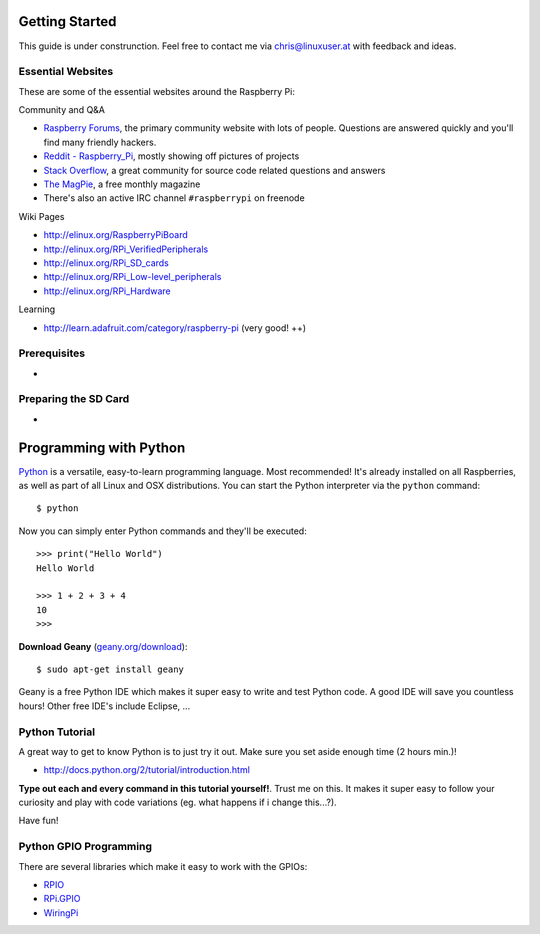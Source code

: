 Getting Started
===============

This guide is under construnction. Feel free to contact me via chris@linuxuser.at with feedback and ideas.


Essential Websites
------------------

These are some of the essential websites around the Raspberry Pi:

Community and Q&A

* `Raspberry Forums <http://www.raspberrypi.org/phpBB3>`_, the primary community website with lots of people.
  Questions are answered quickly and you'll find many friendly hackers.
* `Reddit - Raspberry_Pi <http://www.reddit.com/r/raspberry_pi/>`_, mostly showing off pictures of projects
* `Stack Overflow <http://stackoverflow.com/questions/tagged/raspberry-pi>`_, a great community for source code related questions and answers
* `The MagPie <http://www.themagpi.com/>`_, a free monthly magazine
* There's also an active IRC channel ``#raspberrypi`` on freenode

Wiki Pages

* http://elinux.org/RaspberryPiBoard
* http://elinux.org/RPi_VerifiedPeripherals
* http://elinux.org/RPi_SD_cards
* http://elinux.org/RPi_Low-level_peripherals
* http://elinux.org/RPi_Hardware

Learning

* http://learn.adafruit.com/category/raspberry-pi (very good! ++)



Prerequisites
-------------

-


Preparing the SD Card
---------------------

-


Programming with Python
=======================

`Python <http://www.python.org>`_ is a versatile, easy-to-learn programming language. Most recommended! It's already installed on
all Raspberries, as well as part of all Linux and OSX distributions. You can start the Python interpreter via the ``python`` command::

    $ python

Now you can simply enter Python commands and they'll be executed::

    >>> print("Hello World")
    Hello World

    >>> 1 + 2 + 3 + 4
    10
    >>> 

**Download Geany** (`geany.org/download <http://www.geany.org/Download/Releases>`_)::

    $ sudo apt-get install geany


Geany is a free Python IDE which makes it super easy to write and test Python code. A good IDE will save you countless hours!
Other free IDE's include Eclipse, ...


Python Tutorial
---------------

A great way to get to know Python is to just try it out. Make sure you set aside enough time (2 hours min.)!

* http://docs.python.org/2/tutorial/introduction.html

**Type out each and every command in this tutorial yourself!**. Trust me
on this. It makes it super easy to follow your curiosity and play with code
variations (eg. what happens if i change this...?).

Have fun!


Python GPIO Programming
-----------------------

There are several libraries which make it easy to work with the GPIOs:

* `RPIO <http://pypi.python.org/pypi/RPIO>`_
* `RPi.GPIO <http://pypi.python.org/pypi/RPi.GPIO>`_
* `WiringPi <https://github.com/WiringPi>`_

